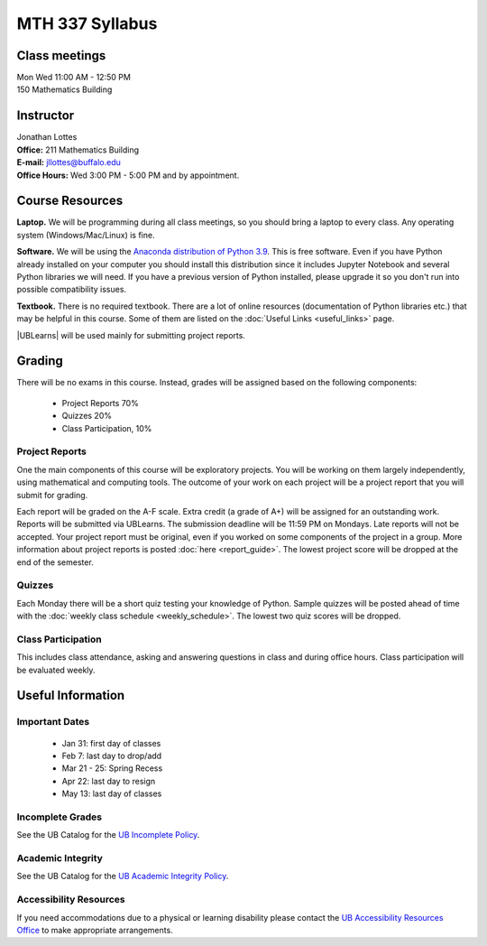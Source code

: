 
=============================
MTH 337 Syllabus
=============================


Class meetings
--------------

| Mon Wed 11:00 AM - 12:50 PM
| 150 Mathematics Building 


Instructor
----------

| Jonathan Lottes
| **Office:** 211 Mathematics Building
| **E-mail:** `jllottes@buffalo.edu <jllottes@buffalo.edu>`_
| **Office Hours:** Wed 3:00 PM - 5:00 PM and by appointment.


Course Resources
----------------

**Laptop.** We will be programming during all class meetings, so you should bring a laptop to every class. 
Any operating system (Windows/Mac/Linux) is fine.

**Software.** We will be using the `Anaconda distribution of Python 3.9 <https://www.anaconda.com/products/individual#Downloads target="_blank">`_.
This is free software. 
Even if you have Python already installed on your computer you should install this distribution since it includes Jupyter Notebook and several Python libraries we will need.
If you have a previous version of Python installed, please upgrade it so you don't run into possible compatibility issues.

**Textbook.** There is no required textbook. There are a lot of online resources (documentation of Python libraries etc.) that may be helpful in this course. Some of them are listed on the :doc:`Useful Links <useful_links>` page.

|UBLearns| will be used mainly for submitting project reports.

.. |UBLearns| raw:: html

   <strong><a href="https://ublearns.buffalo.edu">UBLearns</a> </strong>


Grading
-------

There will be no exams in this course. Instead, grades will be assigned based on the following components:

    * Project Reports 70%
    * Quizzes 20%
    * Class Participation, 10%


Project Reports
===============

One the main components of this course will be exploratory projects. 
You will be working on them largely independently, using mathematical and computing tools.
The outcome of your work on each project will be a project report that you will submit for grading.

Each report will be graded on the A-F scale. 
Extra credit (a grade of A+) will be assigned for an outstanding work. 
Reports will be submitted via UBLearns. The submission deadline will be 11:59 PM on Mondays.
Late reports will not be accepted. 
Your project report must be original, even if you worked on some components of the project in a group.
More information about project reports is posted :doc:`here <report_guide>`.
The lowest project score will be dropped at the end of the semester.


Quizzes
=======

Each Monday there will be a short quiz testing your knowledge of Python.
Sample quizzes will be posted ahead of time with the :doc:`weekly class schedule <weekly_schedule>`.
The lowest two quiz scores will be dropped.

Class Participation
===================

This includes class attendance, asking and answering questions in class and during office hours.
Class participation will be evaluated weekly.


Useful Information
------------------

Important Dates
===============

    * Jan 31: first day of classes
    * Feb 7: last day to drop/add
    * Mar 21 - 25: Spring Recess
    * Apr 22: last day to resign
    * May 13: last day of classes


Incomplete Grades
=================

See the UB Catalog for the `UB Incomplete Policy <https://catalog.buffalo.edu/policies/explanation.html>`_.


Academic Integrity
==================

See the UB Catalog for the `UB Academic Integrity Policy <https://catalog.buffalo.edu/policies/integrity.html>`_.


Accessibility Resources
=======================

If you need accommodations due to a physical or learning disability please contact the
`UB Accessibility Resources Office <https://www.buffalo.edu/studentlife/who-we-are/departments/accessibility.html>`_
to make appropriate arrangements.
